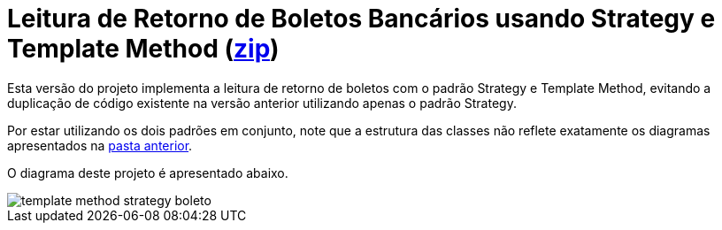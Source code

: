 :imagesdir: ../images/
:source-highlighter: highlightjs

= Leitura de Retorno de Boletos Bancários usando Strategy e Template Method (link:https://kinolien.github.io/gitzip/?download=/manoelcampos/padroes-projetos/tree/master/comportamentais/template-method/retorno-boleto-template[zip])

Esta versão do projeto implementa a leitura de retorno de boletos com o padrão
Strategy e Template Method, evitando a duplicação de código existente na versão anterior utilizando apenas
o padrão Strategy.

Por estar utilizando os dois padrões em conjunto, note que
a estrutura das classes não reflete exatamente os diagramas apresentados
na link:../[pasta anterior].

O diagrama deste projeto é apresentado abaixo.

image::template-method-strategy-boleto.png[]


